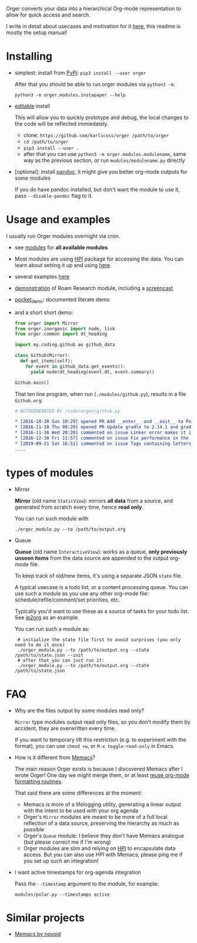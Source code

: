 # -*- org-confirm-babel-evaluate: nil; -*-

Orger converts your data into a hierarchical Org-mode representation to allow for quick access and search.

I write in detail about usecases and motivation for it [[https://beepb00p.xyz/orger.html][here]], this readme is mostly the setup manual!

* Installing

- simplest: install from [[https://pypi.org/project/orger][PyPi]]: ~pip3 install --user orger~

  After that you should be able to run orger modules via =python3 -m=:

  : python3 -m orger.modules.instapaper --help

- [[https://pip.pypa.io/en/stable/reference/pip_install/#editable-installs][editable]] install

  This will allow you to quickly prototype and debug, the local changes to the code will be reflected immiedately.

  - clone: =https://github.com/karlicoss/orger /path/to/orger=
  - =cd /path/to/orger=
  - =pip3 install --user .=
  - after that you can use =python3 -m orger.modules.modulename=, same way as the previous section, or run =modules/modulename.py= directly

- [optional]: install [[https://pandoc.org/installing.html][pandoc]], it might give you better org-mode outputs for some modules

  If you do have pandoc installed, but don't want the module to use it, pass =--disable-pandoc= flag to it.

* Usage and examples
I usually run Orger modules overnight via cron.

- see [[./modules][modules]] for *all available modules*
- Most modules are using [[https://github.com/karlicoss/HPI][HPI]] package for accessing the data.
  You can learn about setting it up and using [[https://github.com/karlicoss/HPI/blob/master/doc/SETUP.org#orger][here]].
- several examples [[https://beepb00p.xyz/orger.html#examples][here]]
- [[https://beepb00p.xyz/myinfra-roam.html#orger][demonstration]] of Roam Research module, including a [[https://www.youtube.com/watch?v=ib_PDJpTh-Q][screencast]]
- [[./modules/pocket_demo.py][pocket_demo]]: documented literate demo
- and a short short demo:

  #+BEGIN_SRC python
    from orger import Mirror
    from orger.inorganic import node, link
    from orger.common import dt_heading

    import my.coding.github as github_data

    class Github(Mirror):
      def get_items(self):
        for event in github_data.get_events():
          yield node(dt_heading(event.dt, event.summary))

    Github.main()
  #+END_SRC

  That ten line program, when run (=./modules/github.py=), results in a file =Github.org=:
 
  #+BEGIN_SRC org
    # AUTOGENERATED BY /code/orger/github.py

    ,* [2016-10-30 Sun 10:29] opened PR Add __enter__ and __exit__ to Pool stub
    ,* [2016-11-10 Thu 09:29] opened PR Update gradle to 2.14.1 and gradle plugin to 2.1.1
    ,* [2016-11-16 Wed 20:20] commented on issue Linker error makes it impossible to use a stack-provided ghc
    ,* [2016-12-30 Fri 11:57] commented on issue Fix performance in the rare case of hashCode evaluating to zero
    ,* [2019-09-21 Sat 16:51] commented on issue Tags containing letters outside of a-zA-Z
    ....
  #+END_SRC

* types of modules
- Mirror

  #+begin_src python :dir src :exports results :results drawer output
import orger
print(orger.Mirror.__doc__)
  #+end_src

  #+RESULTS:
  :results:

      *Mirror* (old name =StaticView=): mirrors *all data* from a source, and generated from scratch every time, hence *read only*.

  :end:

     You can run such module with

     : ./orger_module.py --to /path/to/output.org

- Queue

  #+BEGIN_SRC python :dir src :exports results :results drawer output
import orger
print(orger.Queue.__doc__)
  #+END_SRC

  #+RESULTS:
  :results:

      *Queue* (old name =InteractiveView=): works as a queue, *only previously unseen items* from the data source are appended to the output org-mode file.

      To keep track of old/new items, it's using a separate JSON =state= file.

      A typical usecase is a todo list, or a content processing queue.
      You can use such a module as you use any other org-mode file: schedule/refile/comment/set priorities, etc.

  :end:

   Typically you'd want to use these as a source of tasks for your todo list. See [[./modules/ip2org.py][ip2org]] as an example.

   You can run such a module as:

   :  # initialize the state file first to avoid surprises (you only need to do it once)
   :  ./orger_module.py --to /path/to/output.org --state /path/to/state.json --init
   :  # after that you can just run it:
   :  ./orger_module.py --to /path/to/output.org --state /path/to/state.json

* FAQ
- Why are the files output by some modules read only?

  =Mirror= type modules output read only files, so you don't modify them by accident, they are overwritten every time.

  If you want to temporary lift this restriction (e.g. to experiment with the format), you can use =chmod +w=, or =M-x toggle-read-only= in Emacs.

- How is it different from [[https://github.com/novoid/Memacs][Memacs]]?

  The main reason Orger exists is because I discovered Memacs after I wrote Orger!
  One day we might merge them, or at least [[https://github.com/karlicoss/orger/issues/5][reuse org-mode formatting routines]].

  That said there are some differences at the moment:

  - Memacs is more of a lifelogging utility, generating a linear output with the intent to be used with your org agenda
  - Orger's =Mirror= modules are meant to be more of a full local reflection of a data source, preserving the hierarchy as much as possible
  - Orger's =Queue= module: I believe they don't have Memacs analogue (but please correct me if I'm wrong)
  - Orger modules are slim and relying on [[https://github.com/karlicoss/HPI][HPI]] to encapsulate data access. But you can also use HPI with Memacs, please ping me if you set up such an integration!

- I want active timestamps for org-agenda integration

  Pass the =--timestamp= argument to the module, for example:

  : modules/polar.py --timestamps active

* Similar projects
- [[https://github.com/novoid/Memacs][Memacs by novoid]]
